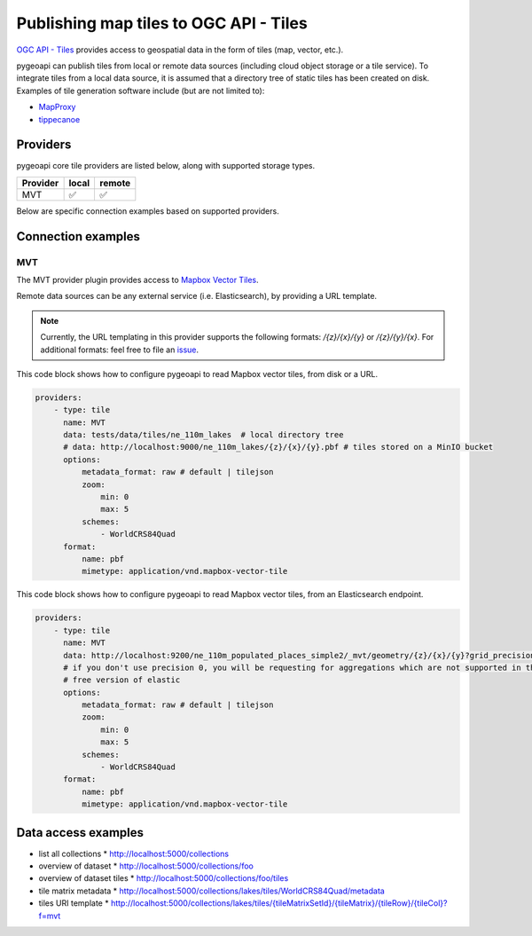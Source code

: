 .. _ogcapi-tiles:

Publishing map tiles to OGC API - Tiles
=======================================

`OGC API - Tiles`_ provides access to geospatial data in the form of tiles
(map, vector, etc.).

pygeoapi can publish tiles from local or remote data sources (including cloud
object storage or a tile service). To integrate tiles from a local data source, it is assumed
that a directory tree of static tiles has been created on disk.  Examples of
tile generation software include (but are not limited to):

* `MapProxy`_
* `tippecanoe`_

Providers
---------

pygeoapi core tile providers are listed below, along with supported storage types.

.. csv-table::
   :header: Provider, local, remote
   :align: left

   MVT,✅,✅


Below are specific connection examples based on supported providers.

Connection examples
-------------------

MVT
^^^

The MVT provider plugin provides access to `Mapbox Vector Tiles`_.

Remote data sources can be any external service (i.e. Elasticsearch), by providing a URL
template.

.. note::
   Currently, the URL templating in this provider supports the following formats: `/{z}/{x}/{y}` or `/{z}/{y}/{x}`.
   For additional formats: feel free to file an `issue <https://github.com/geopython/pygeoapi/issues>`_.


This code block shows how to configure pygeoapi to read Mapbox vector tiles, from disk or a URL.

.. code-block:: yaml

   providers:
       - type: tile
         name: MVT 
         data: tests/data/tiles/ne_110m_lakes  # local directory tree
         # data: http://localhost:9000/ne_110m_lakes/{z}/{x}/{y}.pbf # tiles stored on a MinIO bucket
         options:
             metadata_format: raw # default | tilejson
             zoom:
                 min: 0
                 max: 5
             schemes:
                 - WorldCRS84Quad
         format:
             name: pbf 
             mimetype: application/vnd.mapbox-vector-tile

This code block shows how to configure pygeoapi to read Mapbox vector tiles, from an Elasticsearch endpoint.

.. code-block:: yaml

   providers:
       - type: tile
         name: MVT 
         data: http://localhost:9200/ne_110m_populated_places_simple2/_mvt/geometry/{z}/{x}/{y}?grid_precision=0
         # if you don't use precision 0, you will be requesting for aggregations which are not supported in the 
         # free version of elastic
         options:
             metadata_format: raw # default | tilejson
             zoom:
                 min: 0
                 max: 5
             schemes:
                 - WorldCRS84Quad
         format:
             name: pbf 
             mimetype: application/vnd.mapbox-vector-tile

Data access examples
--------------------

* list all collections
  * http://localhost:5000/collections
* overview of dataset
  * http://localhost:5000/collections/foo
* overview of dataset tiles
  * http://localhost:5000/collections/foo/tiles
* tile matrix metadata
  * http://localhost:5000/collections/lakes/tiles/WorldCRS84Quad/metadata
* tiles URI template
  * `http://localhost:5000/collections/lakes/tiles/{tileMatrixSetId}/{tileMatrix}/{tileRow}/{tileCol}?f=mvt <http://localhost:5000/collections/lakes/tiles/{tileMatrixSetId}/{tileMatrix}/{tileRow}/{tileCol}?f=mvt>`_


.. _`OGC API - Tiles`: https://github.com/opengeospatial/ogcapi-tiles
.. _`MapProxy`: https://mapproxy.org
.. _`tippecanoe`: https://github.com/mapbox/tippecanoe
.. _`Mapbox Vector Tiles`: https://docs.mapbox.com/vector-tiles/reference
